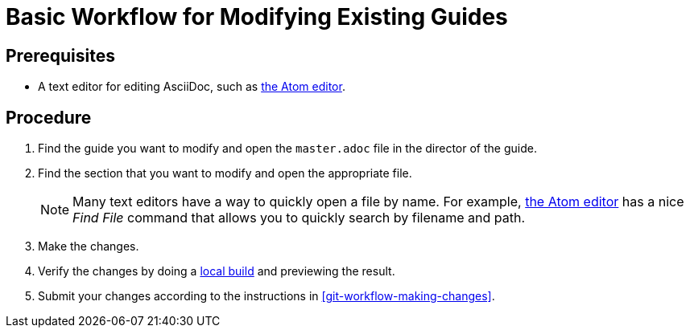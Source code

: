 = Basic Workflow for Modifying Existing Guides

[discrete]
== Prerequisites

* A text editor for editing AsciiDoc, such as link:https://atom.io[the Atom editor].

[discrete]
== Procedure

. Find the guide you want to modify and open the `master.adoc` file in the director of the guide.
. Find the section that you want to modify and open the appropriate file. 
+
NOTE: Many text editors have a way to quickly open a file by name. For example, link:https://atom.io[the Atom editor] has a nice _Find File_ command that allows you to quickly search by filename and path.

. Make the changes.
. Verify the changes by doing a xref:_building_locally[local build] and previewing the result.
. Submit your changes according to the instructions in xref:git-workflow-making-changes[]. 
